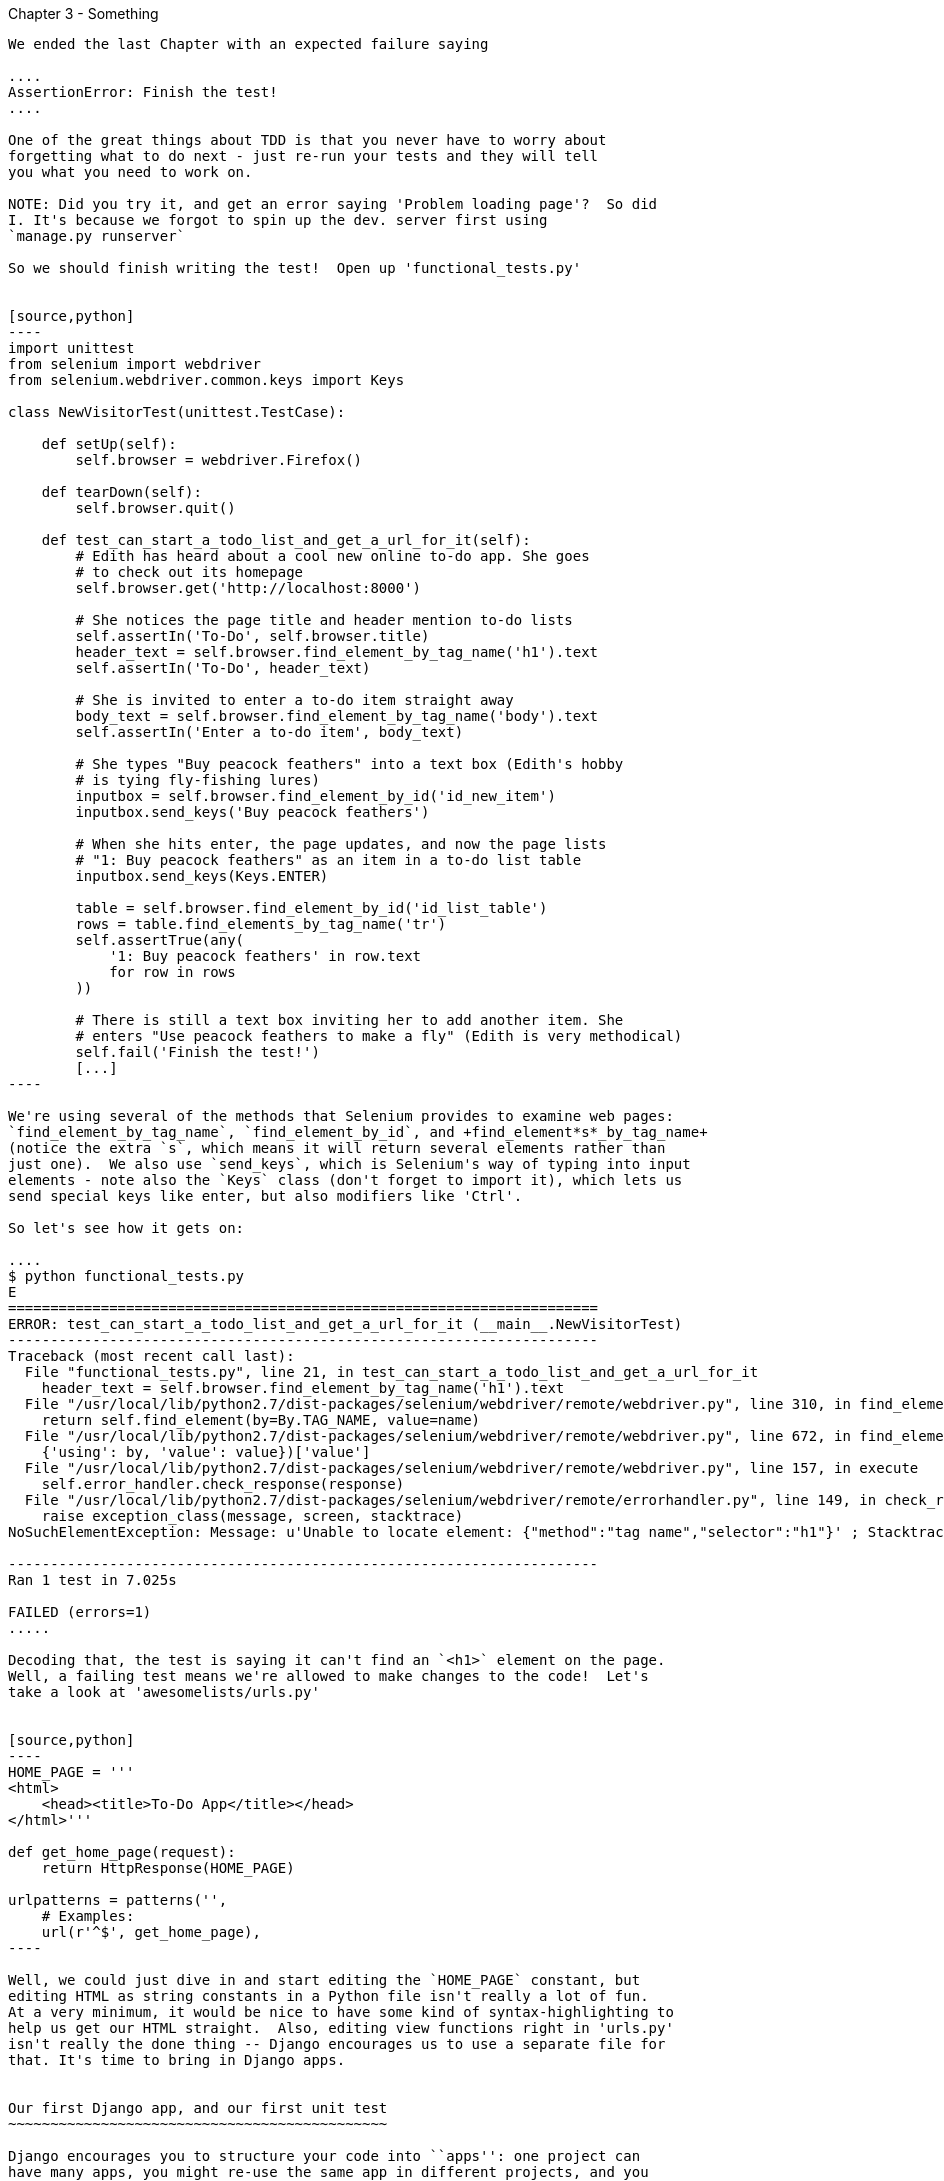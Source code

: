 Chapter 3 - Something
-------------------------------------------

We ended the last Chapter with an expected failure saying

....
AssertionError: Finish the test!
....

One of the great things about TDD is that you never have to worry about
forgetting what to do next - just re-run your tests and they will tell
you what you need to work on.

NOTE: Did you try it, and get an error saying 'Problem loading page'?  So did
I. It's because we forgot to spin up the dev. server first using 
`manage.py runserver` 

So we should finish writing the test!  Open up 'functional_tests.py'


[source,python]
----
import unittest
from selenium import webdriver
from selenium.webdriver.common.keys import Keys

class NewVisitorTest(unittest.TestCase):

    def setUp(self):
        self.browser = webdriver.Firefox()

    def tearDown(self):
        self.browser.quit()

    def test_can_start_a_todo_list_and_get_a_url_for_it(self):
        # Edith has heard about a cool new online to-do app. She goes
        # to check out its homepage
        self.browser.get('http://localhost:8000')

        # She notices the page title and header mention to-do lists
        self.assertIn('To-Do', self.browser.title)
        header_text = self.browser.find_element_by_tag_name('h1').text
        self.assertIn('To-Do', header_text)

        # She is invited to enter a to-do item straight away
        body_text = self.browser.find_element_by_tag_name('body').text
        self.assertIn('Enter a to-do item', body_text)

        # She types "Buy peacock feathers" into a text box (Edith's hobby
        # is tying fly-fishing lures)
        inputbox = self.browser.find_element_by_id('id_new_item')
        inputbox.send_keys('Buy peacock feathers')

        # When she hits enter, the page updates, and now the page lists
        # "1: Buy peacock feathers" as an item in a to-do list table
        inputbox.send_keys(Keys.ENTER)

        table = self.browser.find_element_by_id('id_list_table')
        rows = table.find_elements_by_tag_name('tr')
        self.assertTrue(any(
            '1: Buy peacock feathers' in row.text
            for row in rows
        ))

        # There is still a text box inviting her to add another item. She
        # enters "Use peacock feathers to make a fly" (Edith is very methodical)
        self.fail('Finish the test!')
        [...]
----

We're using several of the methods that Selenium provides to examine web pages:
`find_element_by_tag_name`, `find_element_by_id`, and +find_element*s*_by_tag_name+
(notice the extra `s`, which means it will return several elements rather than 
just one).  We also use `send_keys`, which is Selenium's way of typing into input
elements - note also the `Keys` class (don't forget to import it), which lets us
send special keys like enter, but also modifiers like 'Ctrl'.

So let's see how it gets on:

....
$ python functional_tests.py 
E
======================================================================
ERROR: test_can_start_a_todo_list_and_get_a_url_for_it (__main__.NewVisitorTest)
----------------------------------------------------------------------
Traceback (most recent call last):
  File "functional_tests.py", line 21, in test_can_start_a_todo_list_and_get_a_url_for_it
    header_text = self.browser.find_element_by_tag_name('h1').text
  File "/usr/local/lib/python2.7/dist-packages/selenium/webdriver/remote/webdriver.py", line 310, in find_element_by_tag_name
    return self.find_element(by=By.TAG_NAME, value=name)
  File "/usr/local/lib/python2.7/dist-packages/selenium/webdriver/remote/webdriver.py", line 672, in find_element
    {'using': by, 'value': value})['value']
  File "/usr/local/lib/python2.7/dist-packages/selenium/webdriver/remote/webdriver.py", line 157, in execute
    self.error_handler.check_response(response)
  File "/usr/local/lib/python2.7/dist-packages/selenium/webdriver/remote/errorhandler.py", line 149, in check_response
    raise exception_class(message, screen, stacktrace)
NoSuchElementException: Message: u'Unable to locate element: {"method":"tag name","selector":"h1"}' ; Stacktrace: Method FirefoxDriver.prototype.findElementInternal_ threw an error in file:///tmp/tmpPVV1Pz/extensions/fxdriver@googlecode.com/components/driver_component.js 

----------------------------------------------------------------------
Ran 1 test in 7.025s

FAILED (errors=1)
.....

Decoding that, the test is saying it can't find an `<h1>` element on the page.
Well, a failing test means we're allowed to make changes to the code!  Let's
take a look at 'awesomelists/urls.py'


[source,python]
----
HOME_PAGE = '''
<html>
    <head><title>To-Do App</title></head>
</html>'''

def get_home_page(request):
    return HttpResponse(HOME_PAGE)

urlpatterns = patterns('',
    # Examples:
    url(r'^$', get_home_page),
----

Well, we could just dive in and start editing the `HOME_PAGE` constant, but
editing HTML as string constants in a Python file isn't really a lot of fun.
At a very minimum, it would be nice to have some kind of syntax-highlighting to
help us get our HTML straight.  Also, editing view functions right in 'urls.py'
isn't really the done thing -- Django encourages us to use a separate file for
that. It's time to bring in Django apps.


Our first Django app, and our first unit test
~~~~~~~~~~~~~~~~~~~~~~~~~~~~~~~~~~~~~~~~~~~~~

Django encourages you to structure your code into ``apps'': one project can
have many apps, you might re-use the same app in different projects, and you
can use third-party apps developed by other people.

So, let's start an app for our lists

....
$ python manage.py startapp lists
....

That will create a folder at 'awesomelists/lists', next to
'awesomelists/awesomelists', and within it a number of placeholder files for
models, tests and, of immediate interest to us, **views**.

....
$ tree -I *.pyc
.
├── awesomelists
│   ├── __init__.py
│   ├── settings.py
│   ├── urls.py
│   └── wsgi.py
├── lists
│   ├── __init__.py
│   ├── models.py
│   ├── tests.py
│   └── views.py
├── manage.py
└── functional_tests.py
....

We want to move our minimal view function out of 'urls.py' and into 'views.py',
but doing so crosses a threshold I like to impose -- all view functions should
have unit tests.  You'll see that Django is encouraging us to write tests by
putting a 'tests.py' inside 'awesomelists/lists'.


Unit tests, and how they differ from Functional tests
~~~~~~~~~~~~~~~~~~~~~~~~~~~~~~~~~~~~~~~~~~~~~~~~~~~~~

As so often, the line between unit tests and functional tests can become a
little blurry.  The basic distinction, though, is that functional tests test
the application from the outside, from point of view of the user, whereas unit
tests test the application from the inside, from the point of view of the
programmer.

The TDD methodology I'm trying to teach then, follows this sort of a pattern:

1.  Start by writing a Functional test, describing the new functionality from
    the point of view of the user

2.  Once we have a functional test that fails, we start to think about how
    to write code that can get it to pass (or at least to get past its current
    failure)

3.  We now use one or more unit tests to define how we want our code to behave
    -- the idea is that each line of production code we write should be 
    tested by (at least) one of our unit tests

4.  Once we have a failing unit test, we can write our application code.  We
    may iterate between steps 3 and 4 a few times

5.  Now we can re-run our functional tests and see if they pass, or get a
    little further.  That may prompt us to write some new unit tests, and
    some new code.

You can see that, all the way through, the functional tests are driving what 
development we do from a high level, while the unit tests drive what we do
at a low level.

Now that may seem slightly redundant, and indeed sometimes it is, but
functional tests and unit tests do really have very different objectives,
and they will most often end up looking quite different.  Functional tests
should help you build an application with the right functionality.  Unit
tests should help you to write code that's clean and bug free.

Enough theory for now, let's see how it looks in practice.


Unit testing in Django
~~~~~~~~~~~~~~~~~~~~~~

Let's see how to write a unit test for our homepage view then. Open up
'lists/tests.py', and you'll see something like this:

[source,python]
----
"""
This file demonstrates writing tests using the unittest module. These will pass
when you run "manage.py test".

Replace this with more appropriate tests for your application.
"""

from django.test import TestCase


class SimpleTest(TestCase):
    def test_basic_addition(self):
        """
        Tests that 1 + 1 always equals 2.
        """
        self.assertEqual(1 + 1, 2)
----

Django has helpfully put a little placeholder in there.  Let's use that as a
starting point to work from.  You've already seen that the TDD cycle involves
starting with a test that fails, then writing code to get it to pass. Refining
this idea, even before we can write a test for our code, we want to know that
the test we're writing is definitely being run.  So let's start by making
a test that we know will fail, by deliberately breaking the default addition
test.

[source,python]
----
        self.assertEqual(1 + 1, 3)
----

Now let's invoke Django's test runner - as usual, it's a 'manage.py' command,
`python manage.py test`:


....
$ python manage.py test
Creating test database for alias 'default'...
Traceback (most recent call last):
  File "manage.py", line 10, in <module>
    execute_from_command_line(sys.argv)

    [...lots more traceback]

    raise ImproperlyConfigured("settings.DATABASES is improperly configured. "
django.core.exceptions.ImproperlyConfigured: settings.DATABASES is improperly
configured. Please supply the ENGINE value. Check settings documentation for
more details.
....

Yuk, some pretty ugly traceback, but the message is actually quite helpful -
the test runner is complaining that it can't run tests until we set up some
kind of database. Let's do that, in the 'mysite/settings.py' file.  Open it up
and scroll to the line which defines `DATABASES` and `ENGINE`:

[source,python]
----
DATABASES = {
    'default': {
        'ENGINE': 'django.db.backends.', # Add 'postgresql_psycopg2', 'mysql', 'sqlite3' or 'oracle'.
        'NAME': '',                      # Or path to database file if using sqlite3.
        'USER': '',                      # Not used with sqlite3.
        'PASSWORD': '',                  # Not used with sqlite3.
        'HOST': '',                      # Set to empty string for localhost. Not used with sqlite3.
        'PORT': '',                      # Set to empty string for default. Not used with sqlite3.
    }
}
----

Helpful comments!  Let's use `sqlite3`, which is the quickest to set up.  We
can always change it later.

[source,python]
----
DATABASES = {
    'default': {
        'ENGINE': 'django.db.backends.sqlite3', 
        'NAME': '',                      # Or path to database file if using sqlite3.
----

And let's try running the tests again:
....
$ python manage.py test
Creating test database for alias 'default'...
..........................................................................................................................................................................................................................................................................................................................................................s........................................................................
----------------------------------------------------------------------
Ran 419 tests in 17.679s

OK (skipped=1)
Destroying test database for alias 'default'...
....


419 tests!  We didn't write that many!  Well, with the generic `manage.py test`
command, Django runs all its own unit tests, as well as any tests for your app.

More worryingly though, we didn't see a test failure.  Assuming there have been
no changes in the fundamental properties of mathematics, 1 + 1 should not equal 3.
Where is our failing test?

Django will let you run tests for an individual app, by specifying it as a
command-line parameter. Let's try running just the tests for our app, `lists`:


....
Traceback (most recent call last):
  File "source/chapter_3/awesomelists/manage.py", line 10, in <module>
    execute_from_command_line(sys.argv)
    [lots of traceback]
    raise ImproperlyConfigured("App with label %s could not be found" % app_label)
django.core.exceptions.ImproperlyConfigured: App with label lists could not be found
....


BUT IT'S RIGHT THERE! Unfortunately, just running the `startapp` command and
having what is obviously an app in your project folder isn't quite enough
for Django to automatically recognise your app.  You have to tell it that you
really mean it, and add it to 'settings.py'. Open it up and look for a variable
called `INSTALLED_APPS`:


[source,python]
----
INSTALLED_APPS = (
    'django.contrib.auth',
    'django.contrib.contenttypes',
    'django.contrib.sessions',
    'django.contrib.sites',
    'django.contrib.messages',
    'django.contrib.staticfiles',
    # Uncomment the next line to enable the admin:
    # 'django.contrib.admin',
    # Uncomment the next line to enable admin documentation:
    # 'django.contrib.admindocs',
    'list',
)
----

You can see there's lots of apps already in there by default (they're some of the
apps that caused all those 419 tests earlier).  We just need to add ours,
`list`, to the bottom of the list.  Don't forget the trailing comma -
it may not be required, but one day you'll be really annoyed when you forget it
and Python concatenates two strings on different lines...

Now we can try running the tests for `lists` again:

....
$ python manage.py test lists
Creating test database for alias 'default'...
F
======================================================================
FAIL: test_basic_addition (lists.tests.SimpleTest)
----------------------------------------------------------------------
Traceback (most recent call last):
  File "/home/harry/Dropbox/book/source/chapter_3/awesomelists/lists/tests.py", line 16, in test_basic_addition
    self.assertEqual(1 + 1, 3)
AssertionError: 2 != 3

----------------------------------------------------------------------
Ran 1 test in 0.000s

FAILED (failures=1)
Destroying test database for alias 'default'...
....

That's more like it!  You can reassure yourself that it gets run as part of the
general command, `manage.py test` as well, and you should see it now runs 420
tests instead of 419.


Writing a unit test for our minimal view
~~~~~~~~~~~~~~~~~~~~~~~~~~~~~~~~~~~~~~~~

Our view function in 'awesomelists/urls.py' is totally trivial, but it's always
good to get a minimal unit test in as soon as possible.  In fact, the Testing
Goat is already angry that we hacked about in 'urls.py' without a matching unit
test. So, let's pacify it, quick.



